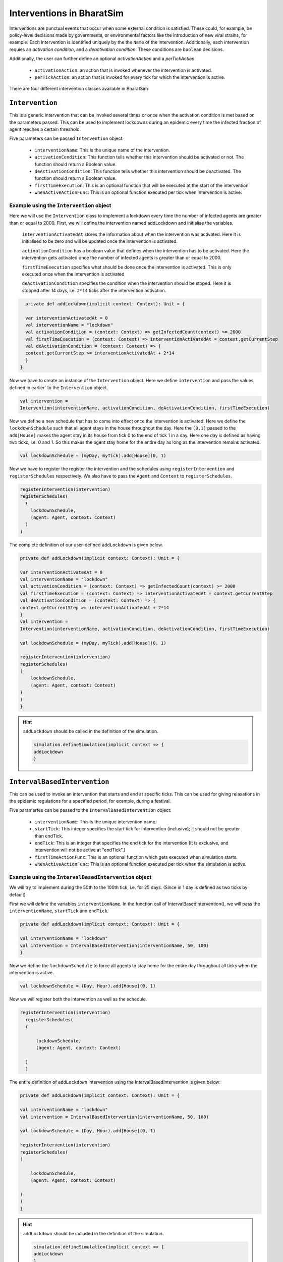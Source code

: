 Interventions in BharatSim
---------------------------------------

Interventions are punctual events that occur when some external condition is satisfied. These could, for example, be policy-level decisions made by governments, or environmental factors like the introduction of new viral strains, for example. Each intervention is identified uniquely by the the ``Name`` of the intervention. Additionally, each intervention requies an `activation condition`, and a `deactivation condition`. These conditions are ``boolean`` decisions.

Additionally, the user can further define an optional `activationAction` and a `perTickAction`.

 * ``activationAction``: an action that is invoked whenever the intervention is activated.

 * ``perTickAction``: an action that is invoked for every tick for which the intervention is active.

There are four different intervention classes available in BharatSim


``Intervention``
~~~~~~~~~~~~~~~~

This is a generic intervention that can be invoked several times or once when the activation condition is met based on the parameters passed. This can be used to implement lockdowns during an epidemic every time the infected fraction of agent reaches a certain threshold.

Five parameters can be passed ``Intervention`` object:

    * ``interventionName``: This is the unique name of the intervention.
    * ``activationCondition``: This function tells whether this intervention should be activated or not. The function should return a Boolean value.
    * ``deActivationCondition``: This function tells whether this intervention should be deactivated. The function should return a Boolean value.
    * ``firstTimeExecution``: This is an optional function that will be executed at the start of the intervention
    * ``whenActiveActionFunc``: This is an optional function  executed per tick when intervention is active.

Example using the ``Intervention`` object
^^^^^^^^^^^^^^^^^^^^^^^^^^^^^^^^^^^^^^^^^

Here we will use the ``Intervention`` class to implement a lockdown every time the number of infected agents are greater than or equal to 2000. First, we will define the intervention named addLockdown and initialise the variables.

  ``interventionActivatedAt`` stores the information about when the intervention was activated. Here it is initialised to be zero and 
  will be updated once the intervention is activated.

  ``activationCondition`` has a boolean value that defines when the intervention has to be activated. 
  Here the intervention gets activated once the number of infected agents is greater than or equal to 2000.

  ``firstTimeExecution`` specifies what should be done once the intervention is activated. This is only executed once when the
  intervention is activated

  ``deActivationCondition`` specifies the condition when the intervention should be stoped. Here it is stopped after 14 days, i.e. ``2*14``
  ticks after the intervention activation.

.. code-block:: scala

    private def addLockdown(implicit context: Context): Unit = {

    var interventionActivatedAt = 0
    val interventionName = "lockdown"
    val activationCondition = (context: Context) => getInfectedCount(context) >= 2000
    val firstTimeExecution = (context: Context) => interventionActivatedAt = context.getCurrentStep
    val deActivationCondition = (context: Context) => {
    context.getCurrentStep >= interventionActivatedAt + 2*14
    }
  }

Now we have to create an instance of the ``Intervention`` object. Here we define ``intervention`` and pass the values defined 
in earlier` to the ``Intervention`` object.

.. code-block:: scala

    val intervention =
    Intervention(interventionName, activationCondition, deActivationCondition, firstTimeExecution)

Now we define a new schedule that has to come into effect once the intervention is activated. Here we define the ``lockdownSchedule`` such that all agent stays in the house throughout the day. Here the ``(0,1)`` passed to the ``add[House]`` makes the agent stay in its house from tick 0 to the end of tick 1 in a day.
Here one day is defined as having two ticks, i.e. 0 and 1. So this makes the agent stay home for the entire day as long as the intervention remains activated.

.. code-block:: scala

   val lockdownSchedule = (myDay, myTick).add[House](0, 1)

Now we have to register the register the intervention and the schedules using ``registerIntervention`` and ``registerSchedules`` respectively. We also have to pass the ``Agent`` and ``Context`` to ``registerSchedules``.

.. code-block:: scala
  
    registerIntervention(intervention)
    registerSchedules(
      (
        lockdownSchedule,
        (agent: Agent, context: Context)
      )
    )

The complete definition of our user-defined ``addLockdown`` is given below.

.. code-block:: scala

    private def addLockdown(implicit context: Context): Unit = {

    var interventionActivatedAt = 0
    val interventionName = "lockdown"
    val activationCondition = (context: Context) => getInfectedCount(context) >= 2000
    val firstTimeExecution = (context: Context) => interventionActivatedAt = context.getCurrentStep
    val deActivationCondition = (context: Context) => {
    context.getCurrentStep >= interventionActivatedAt + 2*14
    }
    val intervention =
    Intervention(interventionName, activationCondition, deActivationCondition, firstTimeExecution)

    val lockdownSchedule = (myDay, myTick).add[House](0, 1)

    registerIntervention(intervention)
    registerSchedules(
    (
        lockdownSchedule,
        (agent: Agent, context: Context) 
    )
    )
    }

.. hint:: ``addLockdown`` should be called in the definition of the simulation.

  .. code-block:: scala

    simulation.defineSimulation(implicit context => {
    addLockdown
    }

``IntervalBasedIntervention``
~~~~~~~~~~~~~~~~~~~~~~~~~~~~~~

This can be used to invoke an intervention that starts and end at specific ticks. This can be used for giving relaxations in the epidemic regulations for a specified period, for example, during a festival.

Five paramertes can be passed to the ``IntervalBasedIntervention`` object:

    * ``interventionName``: This is the unique intervention name.
    * ``startTick``: This integer specifies the start tick for intervention (inclusive); it should not be greater than endTick.
    * ``endTick``: This is an integer that specifies the end tick for the intervention (It is exclusive, and intervention will not be active at "endTick".)
    * ``firstTimeActionFunc``: This is an optional function which gets executed when simulation starts.
    * ``whenActiveActionFunc``: This is an optional function executed per tick when the simulation is active.

Example using the ``IntervalBasedIntervention`` object
^^^^^^^^^^^^^^^^^^^^^^^^^^^^^^^^^^^^^^^^^^^^^^^^^^^^^^

We will try to implement during the 50th to the 100th tick, i.e. for 25 days. (Since in 1 day is defined as two ticks by default)

First we will define the variables ``interventionName``. In the function call of IntervalBasedIntervention(), we will pass the 
``interventionName``, ``startTick`` and ``endTick``.

.. code-block:: scala

    private def addLockdown(implicit context: Context): Unit = {

    val interventionName = "lockdown"
    val intervention = IntervalBasedIntervention(interventionName, 50, 100)
    }

Now we define the ``lockdownSchedule`` to force all agents to stay home for the entire day throughout all ticks when the 
intervention is active.

.. code-block:: scala

  val lockdownSchedule = (Day, Hour).add[House](0, 1)

Now we will register both the intervention as well as the schedule.

.. code-block:: scala

  registerIntervention(intervention)
    registerSchedules(
    (

        lockdownSchedule,
        (agent: Agent, context: Context) 

    )
    )

The entire definition of ``addLockdown`` intervention using the IntervalBasedIntervention is given below:

.. code-block:: scala

    private def addLockdown(implicit context: Context): Unit = {

    val interventionName = "lockdown"
    val intervention = IntervalBasedIntervention(interventionName, 50, 100)

    val lockdownSchedule = (Day, Hour).add[House](0, 1)

    registerIntervention(intervention)
    registerSchedules(
    (

        lockdownSchedule,
        (agent: Agent, context: Context) 

    )
    )
    }

.. hint:: ``addLockdown`` should be included in the definition of the simulation.

  .. code-block:: scala

    simulation.defineSimulation(implicit context => {
    addLockdown
    }

``OffsetBasedIntervention``
~~~~~~~~~~~~~~~~~~~~~~~~~~~

This can be used to invoke interventions that end after 'n' ticks. It gets invoked when the ``shouldActivateWhen`` function is true.
This can be used to implement a lockdown when the number of infected agents reaches a particular threshold and stays active till n ticks.

Five parameters can be passed to the ``OffsetBasedIntervention`` object:

    * ``interventionName``: This is the unique name of the intervention.
    * ``shouldActivateWhen``: This function decides when should the intervention be activated.
    * ``endAfterNTicks``: This is the offset 'n'; simulation will end after n ticks from the star tick.
    * ``firstTimeActionFunc``:This is an optional function which gets executed when simulation starts.
    * ``whenActiveActionFunc``: This is an optional function executed per tick when the simulation is active.

Example suing the ``OffsetBasedIntervention`` object
^^^^^^^^^^^^^^^^^^^^^^^^^^^^^^^^^^^^^^^^^^^^^^^^^^^^

We will implement a lockdown when the number of infected individuals is greater than or equal to 2000 and stays active for 28 ticks
(14 days) from the start of the lockdown.
First, we will define the intervention named addLockdown and initialise the variables.

  ``activationCondition`` has a boolean value that defines when the intervention has to be activated. 
  Here the intervention gets activated once the number of infected agents
  ``interventionName`` contains the name of the intervention

.. code-block:: scala

    private def addLockdown(implicit context: Context): Unit = {

    val interventionName = "lockdown"
    val activationCondition = (context: Context) => getInfectedCount(context) >= 2000
    }
  }

Now we have to create an instance of the ``Intervention`` object. Here we define ``intervention`` and pass 
the ``interventionName``, ``activationCondition`` and the number of ticks after which
the intervention has to stop to the ``Intervention`` object.

.. code-block:: scala

    val intervention =
    Intervention(interventionName, activationCondition,28)

Now we define a new schedule that has to come into effect once the intervention is activated.
Here we define the ``lockdownSchedule`` such that all agent stays in the house throughout the day.
Here the 0,1 passed to the ``add[House]`` makes the agent stay in its house from tick 0 to the end of tick 1 in a day.
Here one day is defined as having two ticks, i.e. 0 and 1. So this makes the agent stay home for the entire day as long as 
the intervention remains activated.

.. code-block:: scala

   val lockdownSchedule = (myDay, myTick).add[House](0, 1)

Now we have to register the register the intervention and the schedules using ``registerIntervention`` and ``registerSchedules``
respectively. We also have to pass the ``Agent`` and ``Context`` to ``registerSchedules``.

.. code-block:: scala
  
    registerIntervention(intervention)
    registerSchedules(
      (
        lockdownSchedule,
        (agent: Agent, context: Context)
      )
    )

The complete definition of ``addLockdown`` using OffsetBasedIntervention is given below.

.. code-block:: scala

    private def addLockdown(implicit context: Context): Unit = {

    var interventionActivatedAt = 0
    val interventionName = "lockdown"
    val activationCondition = (context: Context) => getInfectedCount(context) >= 2000
    val firstTimeExecution = (context: Context) => interventionActivatedAt = context.getCurrentStep
    val deActivationCondition = (context: Context) => {
    context.getCurrentStep >= interventionActivatedAt + 2*14
    }
    val intervention =
    Intervention(interventionName, activationCondition, deActivationCondition, firstTimeExecution)

    val lockdownSchedule = (myDay, myTick).add[House](0, 1)

    registerIntervention(intervention)
    registerSchedules(
    (
        lockdownSchedule,
        (agent: Agent, context: Context) 
    )
    )
    }

.. hint:: As before, ``addLockdown`` should be called in the definition of the simulation.

  .. code-block:: scala

    simulation.defineSimulation(implicit context => {
    addLockdown
    }

``SingleInvocationIntervention``
~~~~~~~~~~~~~~~~~~~~~~~~~~~~~~~~

This can be used to create an intervention that will be invoked only once in the simulation.

Five parameters can be passed to the ``SingleInvocationIntervention`` object:

    * ``interventionName``: This is the unique name of the intervention.
    * ``shouldActivateFunc``: This function tells whether this intervention should be activated.
    * ``shouldDeactivateFunc``: This function tells whether this intervention should be deactivated.
    * ``firstTimeActionFunc``: This is an optional function  executed at the start of the intervention.
    * ``whenActiveActionFunc``: This is an optional function  executed per tick when intervention is active.

Example using the ``SingleInvocationIntervention`` object
^^^^^^^^^^^^^^^^^^^^^^^^^^^^^^^^^^^^^^^^^^^^^^^^^^^^^^^^^
Here we will use the ``Intervention`` class to implement a lockdown just once when the number of infected
agent crosses 2000.

First, we will define the intervention named addLockdown and initialise the variables.

  ``interventionActivatedAt`` stores the information about when the intervention was activated. Here it is initialised to be zero and 
  will be updated once the intervention is activated.

  ``activationCondition`` has a boolean value that defines when the intervention has to be activated. 
  Here the intervention gets activated once the number of infected agents is greater than or equal to 2000.

  ``firstTimeExecution`` specifies what should be done once the intervention is activated. This is only executed once when the
  intervention is activated

  ``deActivationCondition`` specifies the condition when the intervention should be stoped. Here it is stopped after 14 days, i.e. ``2*14``
  ticks after the intervention activation.

.. code-block:: scala

    private def addLockdown(implicit context: Context): Unit = {

    var interventionActivatedAt = 0
    val interventionName = "lockdown"
    val activationCondition = (context: Context) => getInfectedCount(context) >= 2000
    val firstTimeExecution = (context: Context) => interventionActivatedAt = context.getCurrentStep
    val deActivationCondition = (context: Context) => {
    context.getCurrentStep >= interventionActivatedAt + 2*14
    }
  }

Now we have to create an instance of the ``Intervention`` object. Here we define ``intervention`` and pass the values defined 
in earlier` to the ``Intervention`` object.

.. code-block:: scala

    val intervention =
    SingleInvocationIntervention(interventionName, activationCondition, deActivationCondition, firstTimeExecution)

Now we define a new schedule that has to come into effect once the intervention is activated.
Here we define the ``lockdownSchedule`` such that all agent stays in the house throughout the day.
Here the 0,1 passed to the ``add[House]`` makes the agent stay in its house from tick 0 to the end of tick 1 in a day.
Here one day is defined as having two ticks, i.e. 0 and 1. So this makes the agent stay home for the entire day as long as 
the intervention remains activated.

.. code-block:: scala

   val lockdownSchedule = (myDay, myTick).add[House](0, 1)

Now we have to register the register the intervention and the schedules using ``registerIntervention`` and ``registerSchedules``
respectively. We also have to pass the ``Agent`` and ``Context`` to ``registerSchedules``.

.. code-block:: scala
  
    registerIntervention(intervention)
    registerSchedules(
      (
        lockdownSchedule,
        (agent: Agent, context: Context)
      )
    )

The complete definition of ``addLockdown`` using SingleInvocationIntervention is given below.

.. code-block:: scala

    private def addLockdown(implicit context: Context): Unit = {

    var interventionActivatedAt = 0
    val interventionName = "lockdown"
    val activationCondition = (context: Context) => getInfectedCount(context) >= 2000
    val firstTimeExecution = (context: Context) => interventionActivatedAt = context.getCurrentStep
    val deActivationCondition = (context: Context) => {
    context.getCurrentStep >= interventionActivatedAt + 2*14
    }
    val intervention =
    SingleInvocationIntervention(interventionName, activationCondition, deActivationCondition, firstTimeExecution)

    val lockdownSchedule = (myDay, myTick).add[House](0, 1)

    registerIntervention(intervention)
    registerSchedules(
    (
        lockdownSchedule,
        (agent: Agent, context: Context) 
    )
    )
    }

.. hint:: ``addLockdown`` should be included in the definition of the simulation.

  .. code-block:: scala

    simulation.defineSimulation(implicit context => {
    addLockdown
    }